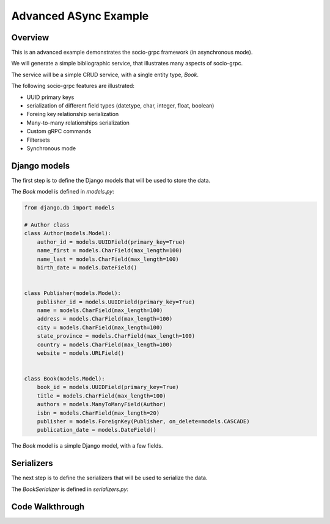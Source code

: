 Advanced ASync Example
=======================


Overview
--------

This is an advanced example demonstrates the socio-grpc framework (in asynchronous mode).

We will generate a simple bibliographic service, that illustrates many aspects of socio-grpc.

The service will be a simple CRUD service, with a single entity type, `Book`.


The following socio-grpc features are illustrated:

* UUID primary keys
* serialization of different field types (datetype, char, integer, float, boolean)
* Foreing key relationship serialization
* Many-to-many relationships serialization
* Custom gRPC commands
* Filtersets
* Synchronous mode


Django models
-------------

The first step is to define the Django models that will be used to store the data.

The `Book` model is defined in `models.py`:

.. code-block:: python

    from django.db import models

    # Author class
    class Author(models.Model):
        author_id = models.UUIDField(primary_key=True)
        name_first = models.CharField(max_length=100)
        name_last = models.CharField(max_length=100)
        birth_date = models.DateField()


    class Publisher(models.Model):
        publisher_id = models.UUIDField(primary_key=True)
        name = models.CharField(max_length=100)
        address = models.CharField(max_length=100)
        city = models.CharField(max_length=100)
        state_province = models.CharField(max_length=100)
        country = models.CharField(max_length=100)
        website = models.URLField()


    class Book(models.Model):
        book_id = models.UUIDField(primary_key=True)
        title = models.CharField(max_length=100)
        authors = models.ManyToManyField(Author)
        isbn = models.CharField(max_length=20)
        publisher = models.ForeignKey(Publisher, on_delete=models.CASCADE)
        publication_date = models.DateField()


The `Book` model is a simple Django model, with a few fields.

Serializers
-----------

The next step is to define the serializers that will be used to serialize the data.

The `BookSerializer` is defined in `serializers.py`:


Code Walkthrough
----------------
